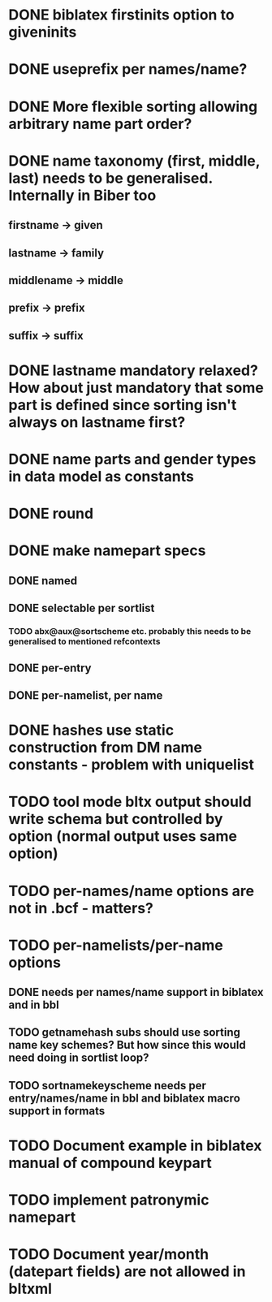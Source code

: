 * DONE biblatex firstinits option to giveninits
* DONE useprefix per names/name?
* DONE More flexible sorting allowing arbitrary name part order?
* DONE name taxonomy (first, middle, last) needs to be generalised. Internally in Biber too
** firstname -> given
** lastname -> family
** middlename -> middle
** prefix -> prefix
** suffix -> suffix
* DONE lastname mandatory relaxed? How about just mandatory that some part is defined since sorting isn't always on lastname first?
* DONE name parts and gender types in data model as constants
* DONE \keypart round \namepart
* DONE make namepart specs
** DONE named
** DONE selectable per sortlist
*** TODO abx@aux@sortscheme etc. probably this needs to be generalised to mentioned refcontexts
** DONE per-entry
** DONE per-namelist, per name
* DONE hashes use static construction from DM name constants - problem with uniquelist
* TODO tool mode bltx output should write schema but controlled by option (normal output uses same option)
* TODO per-names/name options are not in .bcf - matters?
* TODO per-namelists/per-name options
** DONE needs per names/name support in biblatex and in bbl
** TODO getnamehash subs should use sorting name key schemes? But how since this would need doing in sortlist loop?
** TODO sortnamekeyscheme needs per entry/names/name in bbl and biblatex macro support in formats
* TODO Document example in biblatex manual of compound keypart
* TODO implement patronymic namepart
* TODO Document year/month (datepart fields) are not allowed in bltxml




